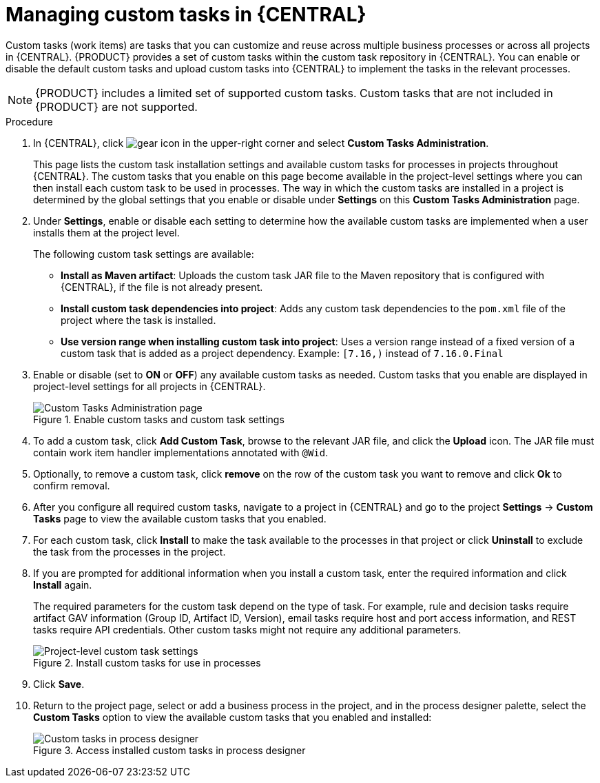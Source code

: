 [id='manage-service-tasks-proc_{context}']

= Managing custom tasks in {CENTRAL}

Custom tasks (work items) are tasks that you can customize and reuse across multiple business processes or across all projects in {CENTRAL}. {PRODUCT} provides a set of custom tasks within the custom task repository in {CENTRAL}. You can enable or disable the default custom tasks and upload custom tasks into {CENTRAL} to implement the tasks in the relevant processes.

NOTE: {PRODUCT} includes a limited set of supported custom tasks. Custom tasks that are not included in {PRODUCT} are not supported.

.Procedure
. In {CENTRAL}, click image:project-data/gear-icon.png[] in the upper-right corner and select *Custom Tasks Administration*.
+
This page lists the custom task installation settings and available custom tasks for processes in projects throughout {CENTRAL}. The custom tasks that you enable on this page become available in the project-level settings where you can then install each custom task to be used in processes. The way in which the custom tasks are installed in a project is determined by the global settings that you enable or disable under *Settings* on this *Custom Tasks Administration* page.
. Under *Settings*, enable or disable each setting to determine how the available custom tasks are implemented when a user installs them at the project level.
+
--
The following custom task settings are available:

* *Install as Maven artifact*: Uploads the custom task JAR file to the Maven repository that is configured with {CENTRAL}, if the file is not already present.
* *Install custom task dependencies into project*: Adds any custom task dependencies to the `pom.xml` file of the project where the task is installed.
* *Use version range when installing custom task into project*: Uses a version range instead of a fixed version of a custom task that is added as a project dependency. Example: `[7.16,)` instead of `7.16.0.Final`
--
. Enable or disable (set to *ON* or *OFF*) any available custom tasks as needed. Custom tasks that you enable are displayed in project-level settings for all projects in {CENTRAL}.
+
.Enable custom tasks and custom task settings
image::admin-and-config/manage-service-tasks.png[Custom Tasks Administration page]

. To add a custom task, click *Add Custom Task*, browse to the relevant JAR file, and click the *Upload* icon. The JAR file must contain work item handler implementations annotated with `@Wid`.
. Optionally, to remove a custom task, click *remove* on the row of the custom task you want to remove and click *Ok* to confirm removal.
. After you configure all required custom tasks, navigate to a project in {CENTRAL} and go to the project *Settings* -> *Custom Tasks* page to view the available custom tasks that you enabled.
. For each custom task, click *Install* to make the task available to the processes in that project or click *Uninstall* to exclude the task from the processes in the project.
. If you are prompted for additional information when you install a custom task, enter the required information and click *Install* again.
+
--
The required parameters for the custom task depend on the type of task. For example, rule and decision tasks require artifact GAV information (Group ID, Artifact ID, Version), email tasks require host and port access information, and REST tasks require API credentials. Other custom tasks might not require any additional parameters.

.Install custom tasks for use in processes
image::admin-and-config/manage-service-tasks-project.png[Project-level custom task settings]
--
. Click *Save*.
. Return to the project page, select or add a business process in the project, and in the process designer palette, select the *Custom Tasks* option to view the available custom tasks that you enabled and installed:
+
.Access installed custom tasks in process designer
image::admin-and-config/manage-service-tasks-process.png[Custom tasks in process designer]
